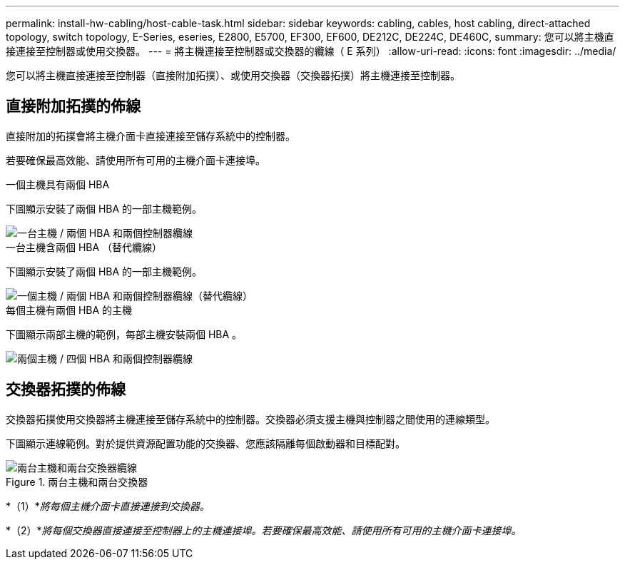 ---
permalink: install-hw-cabling/host-cable-task.html 
sidebar: sidebar 
keywords: cabling, cables, host cabling, direct-attached topology, switch topology, E-Series, eseries, E2800, E5700, EF300, EF600, DE212C, DE224C, DE460C, 
summary: 您可以將主機直接連接至控制器或使用交換器。 
---
= 將主機連接至控制器或交換器的纜線（ E 系列）
:allow-uri-read: 
:icons: font
:imagesdir: ../media/


[role="lead"]
您可以將主機直接連接至控制器（直接附加拓撲）、或使用交換器（交換器拓撲）將主機連接至控制器。



== 直接附加拓撲的佈線

直接附加的拓撲會將主機介面卡直接連接至儲存系統中的控制器。

若要確保最高效能、請使用所有可用的主機介面卡連接埠。

.一個主機具有兩個 HBA
下圖顯示安裝了兩個 HBA 的一部主機範例。

image::../media/1host_2hbas_ieops-2145.svg[一台主機 / 兩個 HBA 和兩個控制器纜線]

.一台主機含兩個 HBA （替代纜線）
下圖顯示安裝了兩個 HBA 的一部主機範例。

image::../media/1host_2hbas_alternate_wkflw_ieops-2147.svg[一個主機 / 兩個 HBA 和兩個控制器纜線（替代纜線）]

.每個主機有兩個 HBA 的主機
下圖顯示兩部主機的範例，每部主機安裝兩個 HBA 。

image::../media/2hosts_4hbas_ieops-2146.svg[兩個主機 / 四個 HBA 和兩個控制器纜線]



== 交換器拓撲的佈線

交換器拓撲使用交換器將主機連接至儲存系統中的控制器。交換器必須支援主機與控制器之間使用的連線類型。

下圖顯示連線範例。對於提供資源配置功能的交換器、您應該隔離每個啟動器和目標配對。

.兩台主機和兩台交換器
image::../media/topology_host_fabric_generic_ieops-2152.svg[兩台主機和兩台交換器纜線]

*（1）*_將每個主機介面卡直接連接到交換器。_

*（2）*_將每個交換器直接連接至控制器上的主機連接埠。若要確保最高效能、請使用所有可用的主機介面卡連接埠。_
